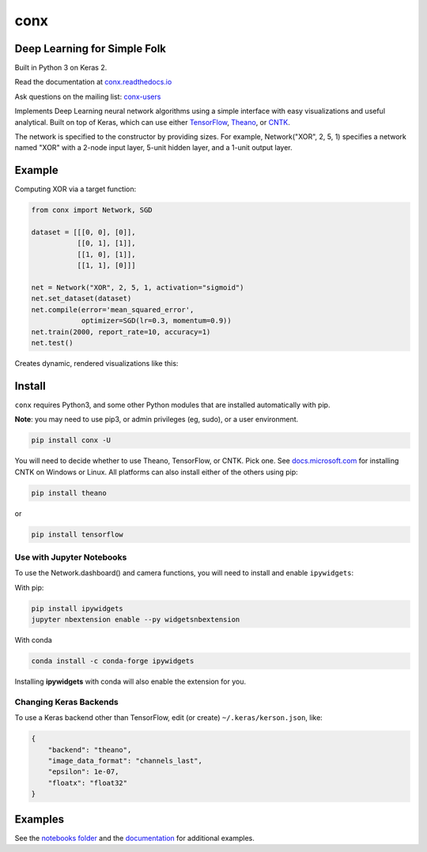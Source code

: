 conx
====

Deep Learning for Simple Folk
-----------------------------

Built in Python 3 on Keras 2.

|CircleCI| |codecov| |Documentation Status| |PyPI version|

Read the documentation at
`conx.readthedocs.io <http://conx.readthedocs.io/>`__

Ask questions on the mailing list:
`conx-users <https://groups.google.com/forum/#!forum/conx-users>`__

Implements Deep Learning neural network algorithms using a simple
interface with easy visualizations and useful analytical. Built on top
of Keras, which can use either
`TensorFlow <https://www.tensorflow.org/>`__,
`Theano <http://www.deeplearning.net/software/theano/>`__, or
`CNTK <https://www.cntk.ai/pythondocs/>`__.

The network is specified to the constructor by providing sizes. For
example, Network("XOR", 2, 5, 1) specifies a network named "XOR" with a
2-node input layer, 5-unit hidden layer, and a 1-unit output layer.

Example
-------

Computing XOR via a target function:

.. code:: python

    from conx import Network, SGD

    dataset = [[[0, 0], [0]],
               [[0, 1], [1]],
               [[1, 0], [1]],
               [[1, 1], [0]]]

    net = Network("XOR", 2, 5, 1, activation="sigmoid")
    net.set_dataset(dataset)
    net.compile(error='mean_squared_error',
                optimizer=SGD(lr=0.3, momentum=0.9))
    net.train(2000, report_rate=10, accuracy=1)
    net.test()

Creates dynamic, rendered visualizations like this:

Install
-------

``conx`` requires Python3, and some other Python modules that are
installed automatically with pip.

**Note**: you may need to use pip3, or admin privileges (eg, sudo), or a
user environment.

.. code:: bash

    pip install conx -U

You will need to decide whether to use Theano, TensorFlow, or CNTK. Pick
one. See
`docs.microsoft.com <https://docs.microsoft.com/en-us/cognitive-toolkit/Setup-CNTK-on-your-machine>`__
for installing CNTK on Windows or Linux. All platforms can also install
either of the others using pip:

.. code:: bash

    pip install theano

or

.. code:: bash

    pip install tensorflow

Use with Jupyter Notebooks
~~~~~~~~~~~~~~~~~~~~~~~~~~

To use the Network.dashboard() and camera functions, you will need to
install and enable ``ipywidgets``:

With pip:

.. code:: bash

    pip install ipywidgets
    jupyter nbextension enable --py widgetsnbextension

With conda

.. code:: bash

    conda install -c conda-forge ipywidgets

Installing **ipywidgets** with conda will also enable the extension for
you.

Changing Keras Backends
~~~~~~~~~~~~~~~~~~~~~~~

To use a Keras backend other than TensorFlow, edit (or create)
``~/.keras/kerson.json``, like:

.. code:: json

    {
        "backend": "theano",
        "image_data_format": "channels_last",
        "epsilon": 1e-07,
        "floatx": "float32"
    }

Examples
--------

See the `notebooks
folder <https://github.com/Calysto/conx/tree/master/notebooks>`__ and
the `documentation <http://conx.readthedocs.io/en/latest/>`__ for
additional examples.

.. |CircleCI| image:: https://circleci.com/gh/Calysto/conx/tree/master.svg?style=svg
   :target: https://circleci.com/gh/Calysto/conx/tree/master
.. |codecov| image:: https://codecov.io/gh/Calysto/conx/branch/master/graph/badge.svg
   :target: https://codecov.io/gh/Calysto/conx
.. |Documentation Status| image:: https://readthedocs.org/projects/conx/badge/?version=latest
   :target: http://conx.readthedocs.io/en/latest/?badge=latest
.. |PyPI version| image:: https://badge.fury.io/py/conx.svg
   :target: https://badge.fury.io/py/conx


